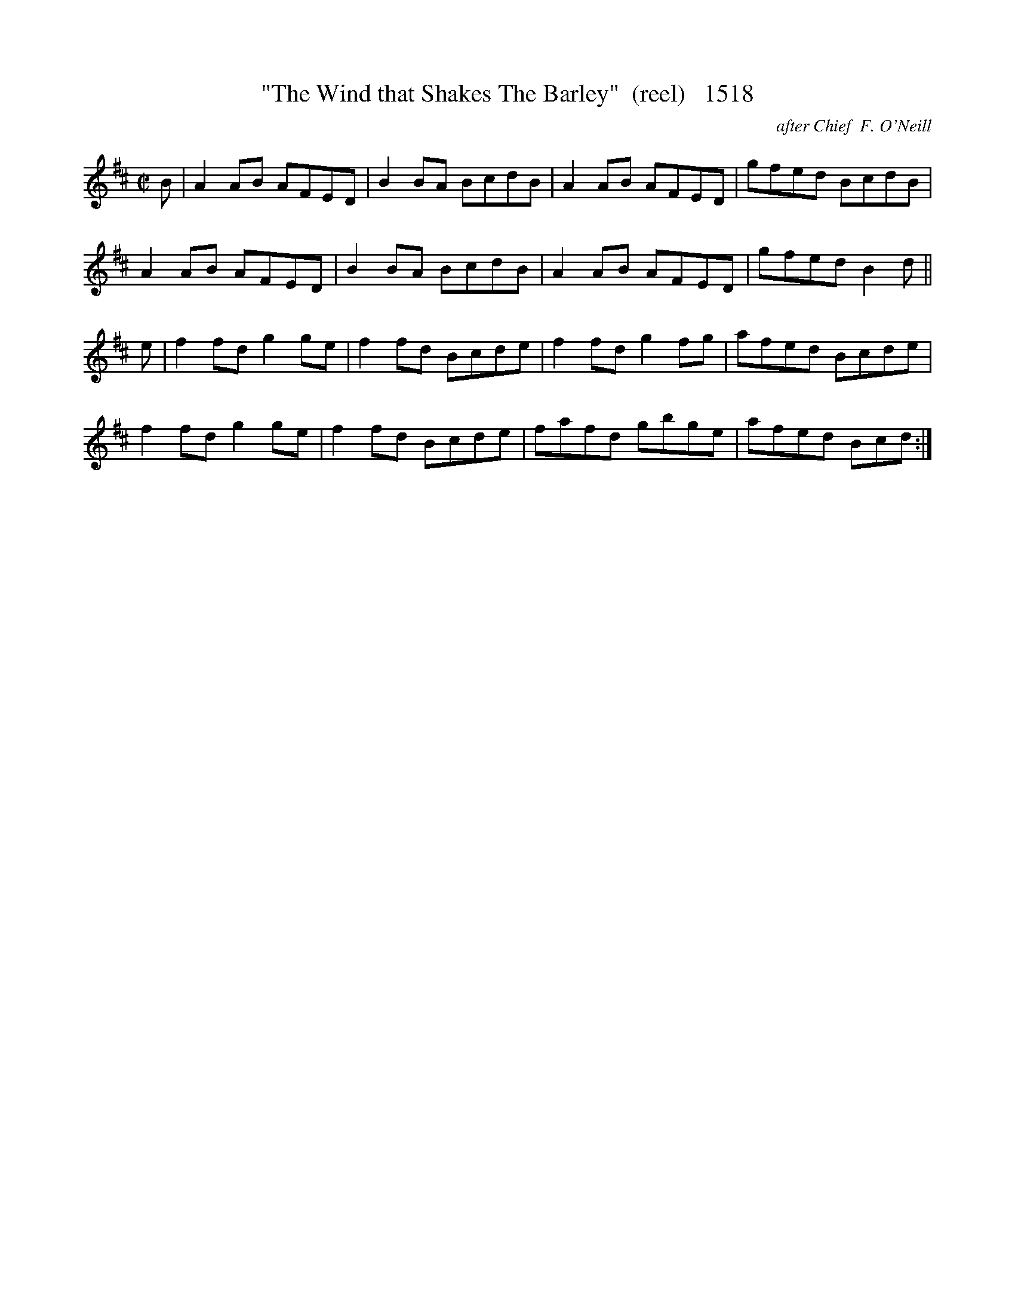X:1518
T:"The Wind that Shakes The Barley"  (reel)   1518
C:after Chief  F. O'Neill
N:substituted Master Repeat for segno
B:O'Neill's Music Of Ireland (The 1850) Lyon & Healy, Chicago, 1903 edition
Z:FROM O'NEILL'S TO NOTEWORTHY, FROM NOTEWORTHY TO ABC, MIDI AND .TXT BY VINCE
BRENNAN July 2003 (HTTP://WWW.SOSYOURMOM.COM)
I:abc2nwc
M:C|
L:1/8
K:D
B|A2AB AFED|B2BA BcdB|A2AB AFED|gfed BcdB|
A2AB AFED|B2BA BcdB|A2AB AFED|gfed B2d||
e|f2fd g2ge|f2fd Bcde|f2fd g2fg|afed Bcde|
f2fd g2ge|f2fd Bcde|fafd gbge|afed Bcd:|


